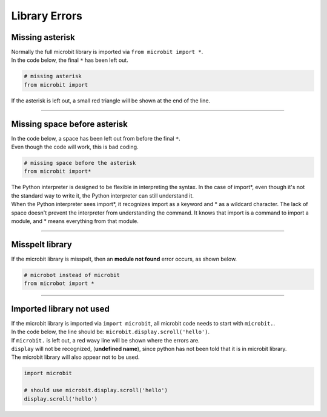 ====================================================
Library Errors
====================================================

Missing asterisk
---------------------------------------------

| Normally the full microbit library is imported via ``from microbit import *``.
| In the code below, the final ``*`` has been left out.

.. code-block:: python

    # missing asterisk
    from microbit import 

| If the asterisk is left out, a small red triangle will be shown at the end of the line.

.. image:: images/import_missing_asterix.png
    :scale: 50 %

----

Missing space before asterisk
---------------------------------------------

| In the code below, a space has been left out from before the final ``*``.
| Even though the code will work, this is bad coding.

.. code-block:: python

    # missing space before the asterisk
    from microbit import*

| The Python interpreter is designed to be flexible in interpreting the syntax. In the case of import*, even though it's not the standard way to write it, the Python interpreter can still understand it.
| When the Python interpreter sees import*, it recognizes import as a keyword and * as a wildcard character. The lack of space doesn't prevent the interpreter from understanding the command. It knows that import is a command to import a module, and * means everything from that module.


----

Misspelt library
-----------------------------------

| If the microbit library is misspelt, then an **module not found** error occurs, as shown below.

.. code-block:: python

    # microbot instead of microbit
    from microbot import *


.. image:: images/module_not_found.png
    :scale: 50 %

----

Imported library not used
--------------------------

| If the microbit library is imported via ``import microbit``, all microbit code needs to start with ``microbit.``.
| In the code below, the line should be: ``microbit.display.scroll('hello')``.
| If ``microbit.`` is left out, a red wavy line will be shown where the errors are.
| ``display`` will not be recognized, (**undefined name**), since python has not been told that it is in microbit library.
| The microbit library will also appear not to be used.

.. code-block:: python

    import microbit

    # should use microbit.display.scroll('hello')
    display.scroll('hello')


.. image:: images/module_is_unused.png
    :scale: 50 %

